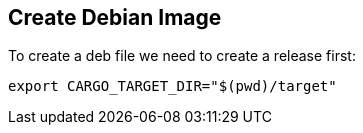 == Create Debian Image

To create a deb file we need to create a release first:

[source,shell]
----
export CARGO_TARGET_DIR="$(pwd)/target"
----
